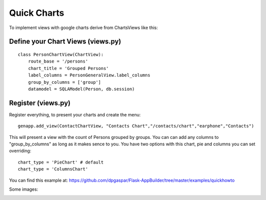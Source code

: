 Quick Charts
============

To implement views with google charts derive from ChartsViews like this::

Define your Chart Views (views.py)
----------------------------------

::

    class PersonChartView(ChartView):
        route_base = '/persons'
        chart_title = 'Grouped Persons'
        label_columns = PersonGeneralView.label_columns
        group_by_columns = ['group']
        datamodel = SQLAModel(Person, db.session)
        
Register (views.py)
-------------------

Register everything, to present your charts and create the menu::

    genapp.add_view(ContactChartView, "Contacts Chart","/contacts/chart","earphone","Contacts")

This will present a view with the count of Persons grouped by groups. You can can add any columns
to "group_by_columns" as long as it makes sence to you.
You have two options with this chart, pie and columns you can set overriding::

	chart_type = 'PieChart' # default
	chart_type = 'ColumnsChart'

You can find this example at: https://github.com/dpgaspar/Flask-AppBuilder/tree/master/examples/quickhowto

Some images:

.. image:: ./images/chart.png
    :width: 100%
